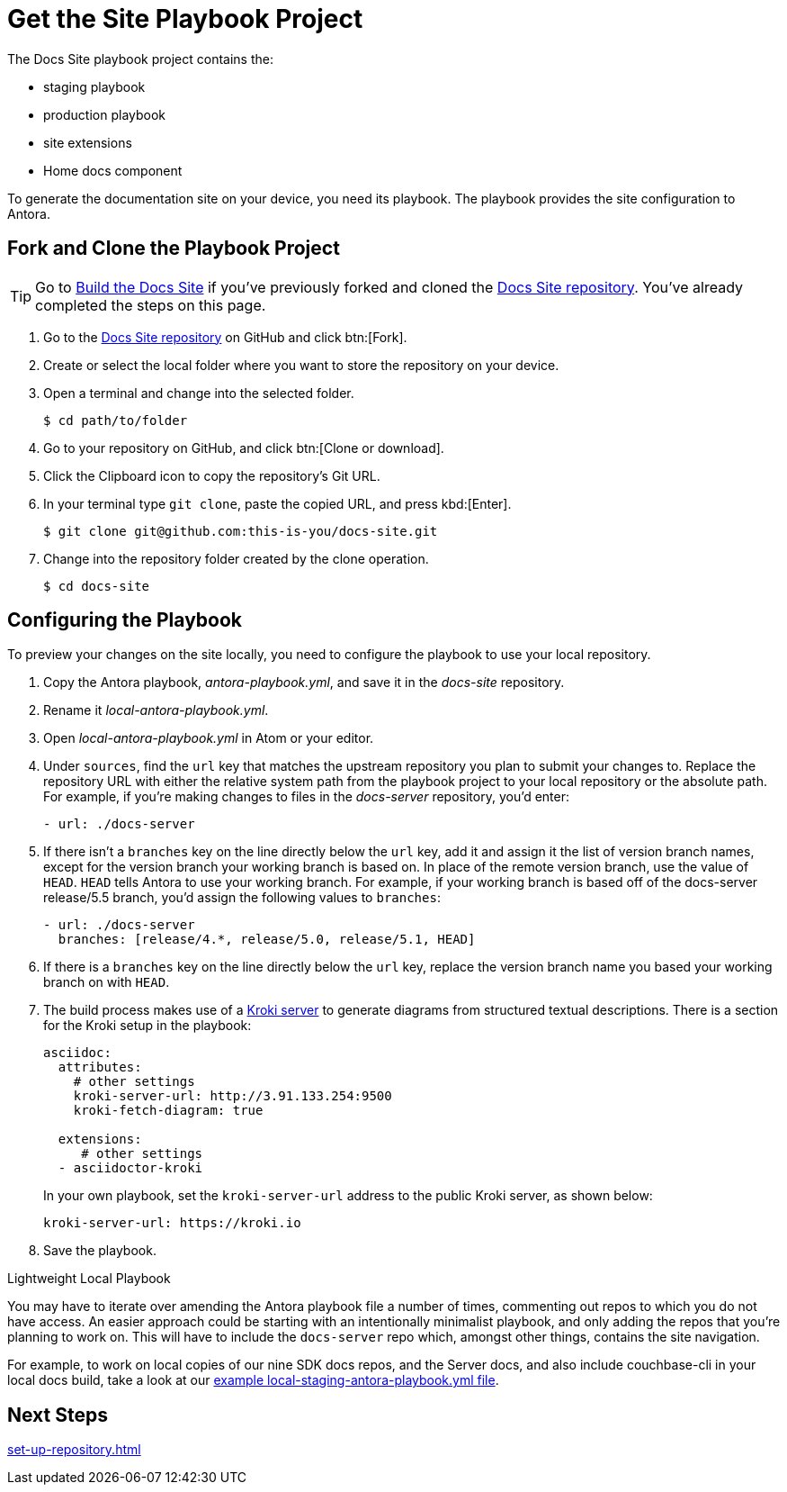 = Get the Site Playbook Project
:url-git-playbook: https://github.com/couchbase/docs-site

The Docs Site playbook project contains the:

* staging playbook
* production playbook
* site extensions
* Home docs component

To generate the documentation site on your device, you need its playbook.
The playbook provides the site configuration to Antora.

== Fork and Clone the Playbook Project

TIP: Go to xref:build-site.adoc[Build the Docs Site] if you've previously forked and cloned the {url-git-playbook}[Docs Site repository^].
You've already completed the steps on this page.

. Go to the {url-git-playbook}[Docs Site repository^] on GitHub and click btn:[Fork].
. Create or select the local folder where you want to store the repository on your device.
. Open a terminal and change into the selected folder.

 $ cd path/to/folder

. Go to your repository on GitHub, and click btn:[Clone or download].
. Click the Clipboard icon to copy the repository's Git URL.
. In your terminal type `git clone`, paste the copied URL, and press kbd:[Enter].

 $ git clone git@github.com:this-is-you/docs-site.git

. Change into the repository folder created by the clone operation.

 $ cd docs-site
 
== Configuring the Playbook

To preview your changes on the site locally, you need to configure the playbook to use your local repository.

. Copy the Antora playbook, _antora-playbook.yml_, and save it in the _docs-site_ repository.
. Rename it _local-antora-playbook.yml_.
. Open _local-antora-playbook.yml_ in Atom or your editor.
. Under `sources`, find the `url` key that matches the upstream repository you plan to submit your changes to.
Replace the repository URL with either the relative system path from the playbook project to your local repository or the absolute path.
For example, if you're making changes to files in the _docs-server_ repository, you'd enter:
+
[source,yaml]
----
- url: ./docs-server
----

. If there isn't a `branches` key on the line directly below the `url` key, add it and assign it the list of version branch names, except for the version branch your working branch is based on.
In place of the remote version branch, use the value of `HEAD`.
`HEAD` tells Antora to use your working branch.
For example, if your working branch is based off of the docs-server release/5.5 branch, you'd assign the following values to `branches`:
+
[source,yaml]
----
- url: ./docs-server
  branches: [release/4.*, release/5.0, release/5.1, HEAD]
----  

. If there is a `branches` key on the line directly below the `url` key, replace the version branch name you based your working branch on with `HEAD`.

. [[setup-kroki-server]]The build process makes use of a https://kroki.io[Kroki server] to generate diagrams from structured textual descriptions.
There is a section for the Kroki setup in the playbook:
+
[source, yaml]
----
asciidoc:
  attributes:
    # other settings
    kroki-server-url: http://3.91.133.254:9500
    kroki-fetch-diagram: true  
      
  extensions:
     # other settings
  - asciidoctor-kroki
----
+
In your own playbook, set the `kroki-server-url` address to the public Kroki server, as shown below:
+
[source, yaml]
----
kroki-server-url: https://kroki.io
----

. Save the playbook.

[#lightweight-local-playbook]
[sidebar]
.Lightweight Local Playbook
****

You may have to iterate over amending the Antora playbook file a number of times, commenting out repos to which you do not have access.
An easier approach could be starting with an intentionally minimalist playbook, and only adding the repos that you're planning to work on.
This will have to include the `docs-server` repo which, amongst other things, contains the site navigation.

For example, to work on local copies of our nine SDK docs repos, and the Server docs, and also include couchbase-cli in your local docs build, take a look at our 
https://github.com/couchbase/docs-site/blob/master/home/modules/contribute/examples/local-staging-antora-playbook.yml[example local-staging-antora-playbook.yml file^].
****

== Next Steps

xref:set-up-repository.adoc[]
